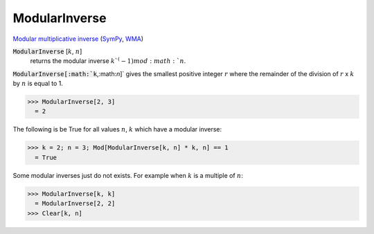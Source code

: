ModularInverse
==============

`Modular multiplicative inverse <https://en.wikipedia.org/wiki/Modular_multiplicative_inverse>`_ (`SymPy <https://docs.sympy.org/latest/modules/core.html#sympy.core.numbers.mod_inverse>`_, `WMA <https://reference.wolfram.com/language/ref/ModularInverse.html>`_)


:code:`ModularInverse` [:math:`k`, :math:`n`]
    returns the modular inverse :math:`k`^(-1) mod :math:`n`.





:code:`ModularInverse[:math:`k`,:math:`n`]`  gives the smallest positive integer :math:`r` where the remainder     of the division of :math:`r` x :math:`k` by :math:`n` is equal to 1.

>>> ModularInverse[2, 3]
  = 2

The following is be True for all values :math:`n`, :math:`k` which have a modular inverse:

>>> k = 2; n = 3; Mod[ModularInverse[k, n] * k, n] == 1
  = True

Some modular inverses just do not exists. For example when :math:`k` is a multiple of :math:`n`:

>>> ModularInverse[k, k]
  = ModularInverse[2, 2]
>>> Clear[k, n]

